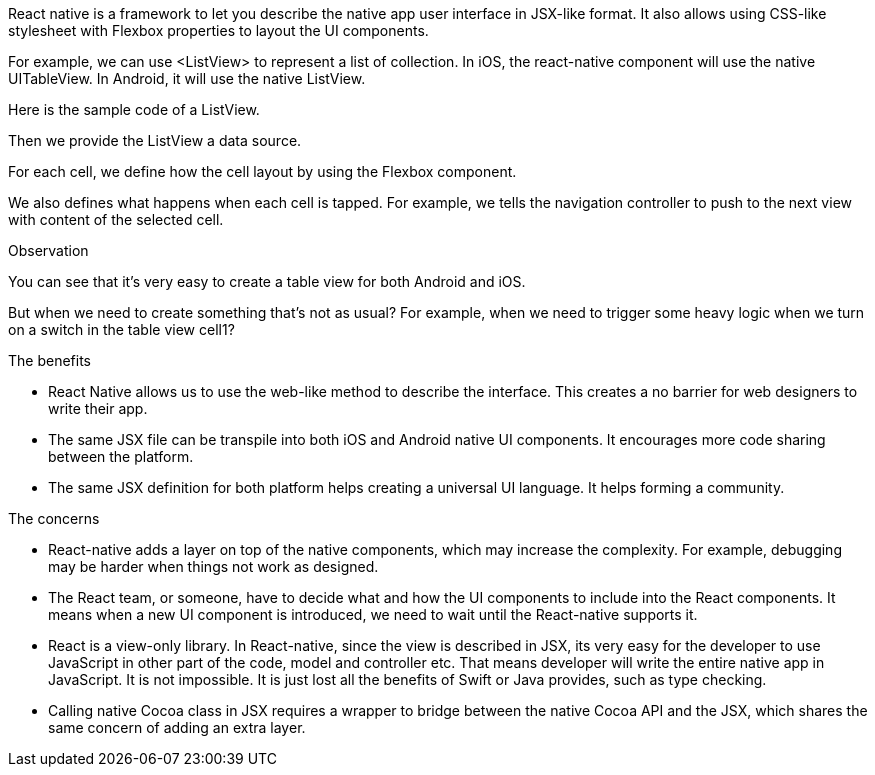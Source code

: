 React native is a framework to let you describe the native app user interface in JSX-like format. It also allows using CSS-like stylesheet with Flexbox properties to layout the UI components.

For example, we can use <ListView> to represent a list of collection. In iOS, the react-native component will use the native UITableView. In Android, it will use the native ListView.

Here is the sample code of a ListView.

Then we provide the ListView a data source.

For each cell, we define how the cell layout by using the Flexbox component.

We also defines what happens when each cell is tapped. For example, we tells the navigation controller to push to the next view with content of the selected cell.

Observation

You can see that it’s very easy to create a table view for both Android and iOS.

But when we need to create something that’s not as usual? For example, when we need to trigger some heavy logic when we turn on a switch in the table view cell1? 

The benefits

- React Native allows us to use the web-like method to describe the interface. This creates a no barrier for web designers to write their app.
- The same JSX file can be transpile into both iOS and Android native UI components. It encourages more code sharing between the platform.
- The same JSX definition for both platform helps creating a universal UI language. It helps forming a community.

The concerns

- React-native adds a layer on top of the native components, which may increase the complexity. For example, debugging may be harder when things not work as designed.
- The React team, or someone, have to decide what and how the UI components to include into the React components. It means when a new UI component is introduced, we need to wait until the React-native supports it.
- React is a view-only library. In React-native, since the view is described in JSX, its very easy for the developer to use JavaScript in other part of the code, model and controller etc. That means developer will write the entire native app in JavaScript. It is not impossible. It is just lost all the benefits of Swift or Java provides, such as type checking.
- Calling native Cocoa class in JSX requires a wrapper to bridge between the native Cocoa API and the JSX, which shares the same concern of adding an extra layer.